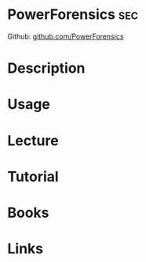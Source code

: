 #+TAGS: sec


* PowerForensics							:sec:
Github: [[https://github.com/Invoke-IR/PowerForensics][github.com/PowerForensics]]
* Description
* Usage
* Lecture
* Tutorial
* Books
* Links

